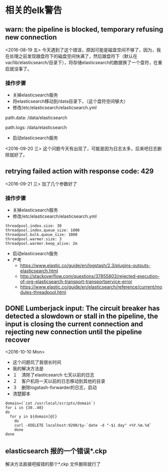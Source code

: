 * 相关的elk警告
**  warn: the pipeline is blocked, temporary refusing new connection
 <2016-08-19 五>
今天遇到了这个错误，原因可能是磁盘空间不够了，因为，我在处理之前发现跟盘符下的磁盘空间快满了，然后跟盘符下（默认在var/lib/elasticsearch/目录下），将存储elasticsearch的数据换了一个盘符，在重启就没事了。
*** 操作步骤
- 关掉elasticsearch服务
- 将elasticsearch移动到/data目录下，（这个盘符空间够大）
- 修改/etc/elasticsearch/elasticsearch.yml
#+BEGIN_EXAMPLE yml
# ----------------------------------- Paths ------------------------------------
#
# Path to directory where to store the data (separate multiple locations by comma):
#
path.data: /data/elasticsearch
#
# Path to log files:
#
path.logs: /data/elasticsearch
#+END_EXAMPLE
- 启动elasticsearch服务
<2016-09-20 三>
这个问题今天有出现了，可能是因为日志太多，后来吧日志删除就好了。
**  retrying failed action with response code: 429 
<2016-09-21 三>
加了几个参数好了
*** 操作步骤
- 关掉elasticsearch服务
- 修改/etc/elasticsearch/elasticsearch.yml
#+BEGIN_EXAMPLE
threadpool.index.size: 30
threadpool.index.queue_size: 1000
threadpool.bulk.queue_size: 1000
threadpool.warmer.size: 3
threadpool.warmer.keep_alive: 2m
#+END_EXAMPLE
- 启动elasticsearch服务
- 产考
  + https://www.elastic.co/guide/en/logstash/2.3/plugins-outputs-elasticsearch.html
  + http://stackoverflow.com/questions/37855803/rejected-execution-of-org-elasticsearch-transport-transportservice-error
  + https://www.elastic.co/guide/en/elasticsearch/reference/current/modules-threadpool.html
** DONE Lumberjack input: The circuit breaker has detected a slowdown or stall in the pipeline, the input is closing the current connection and rejecting new connection until the pipeline recover
<2016-10-10 Mon>
- 这个问题坑了我很长时间
- 我的解决方法是
- １　清除了elasticsearch 七天以前的日志
- ２　客户机将一天以前的日志移动到其他的目录
- ３　删除logstash-forwarder的日志，启动
- 清楚脚本
#+BEGIN_SRC shell
domain=(`cat /usr/local/scripts/domain`)
for i in {30..40}
do
  for y in ${domain[@]}
    do
    curl -XDELETE localhost:9200/$y-`date -d "-$i day" +%Y.%m.%d`
    done
done
#+END_SRC
** elasticsearch 报的一个错误*.ckp
解决方法直接吧报错的那个*.ckp 文件删除就行了
